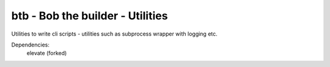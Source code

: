 btb - Bob the builder - Utilities
=================================

Utilities to write cli scripts - utilities such as subprocess wrapper with logging etc.

Dependencies:
    elevate (forked)

